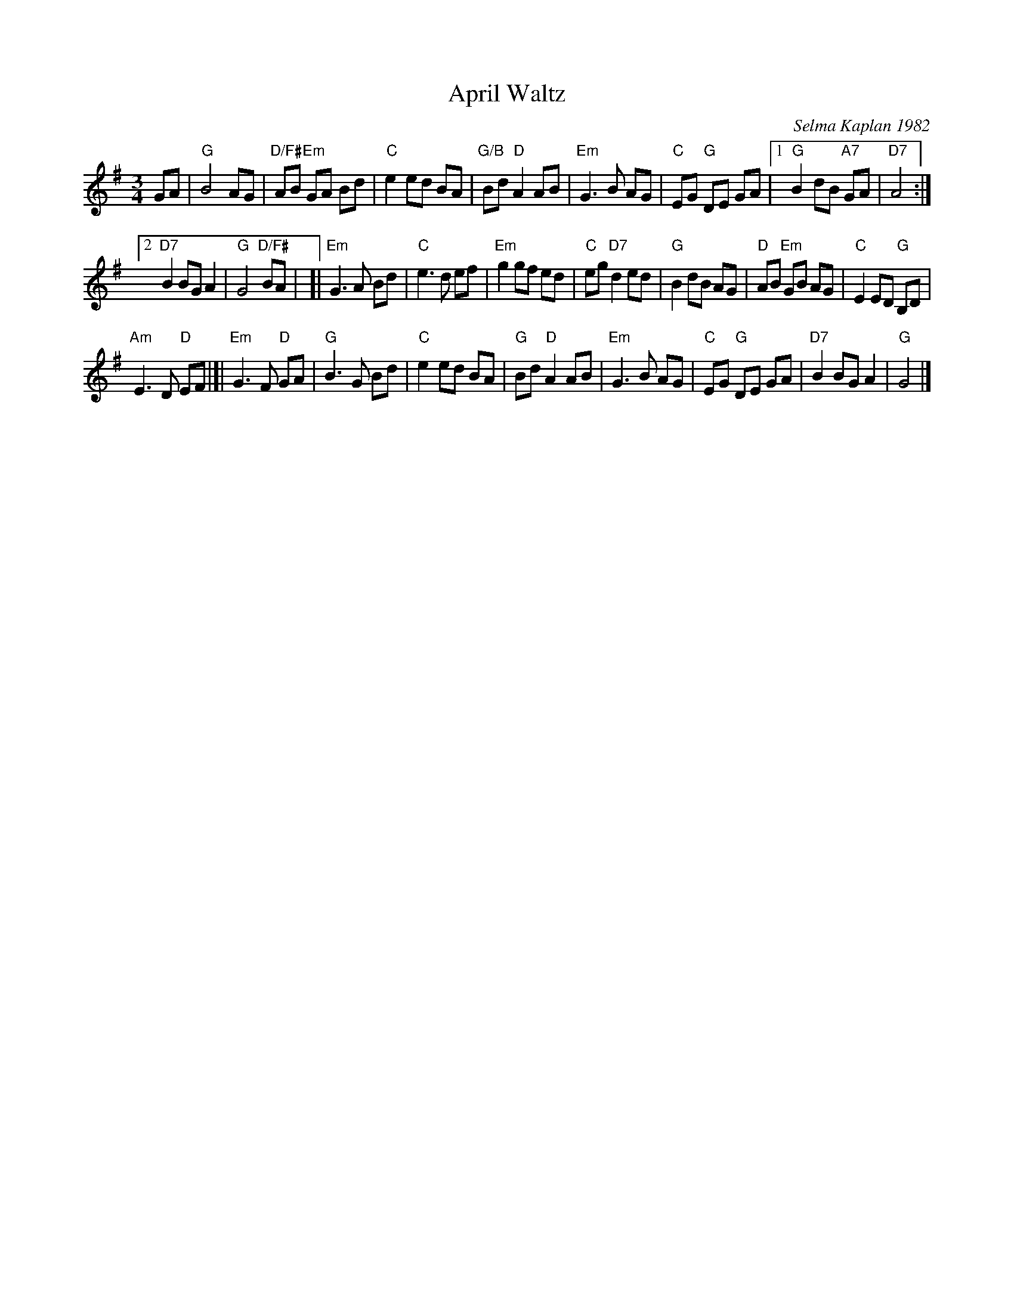 X: 1
T: April Waltz
C: Selma Kaplan 1982
R: waltz
%S: s:4 b:26(6+7+6+7)
Z: 2012 John Chambers <jc:trillian.mit.edu>
B: the Waltz Book v.1 p.12
S: https://www.facebook.com/groups/Fiddletuneoftheday/ 2020-08-20
M: 3/4
L: 1/8
K: G
GA |\
"G"B4 AG | "D/F#"AB "Em"GA Bd |\
"C"e2 ed BA | "G/B"Bd "D"A2 AB |\
"Em"G3 B AG | "C"EG "G"DE GA |\
[1 "G"B2 dB "A7"GA | "D7"A4 :|
[2 "D7"B2 BG A2 | "G"G4 "D/F#"BA |\
[| "Em"G3 A Bd | "C"e3 d ef |\
"Em"g2 gf ed | "C"eg "D7"d2 ed |\
"G"B2 dB AG | "D"AB "Em"GB AG |\
"C"E2 ED "G"B,D |
"Am"E3 D "D"EF |[|\
"Em"G3 F "D"GA | "G"B3 G Bd |\
"C"e2 ed BA | "G"Bd "D"A2 AB |\
"Em"G3 B AG | "C"EG "G"DE GA |\
"D7"B2 BG A2 | "G"G4 |]
